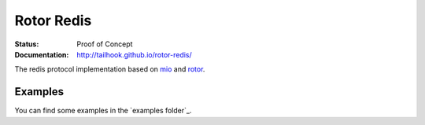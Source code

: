 ===========
Rotor Redis
===========

:Status: Proof of Concept
:Documentation: http://tailhook.github.io/rotor-redis/


The redis protocol implementation based on mio_ and rotor_.

.. _mio: https://crates.io/crates/mio
.. _rotor: https://github.com/tailhook/rotor


Examples
--------

You can find some examples in the `examples folder`_.
